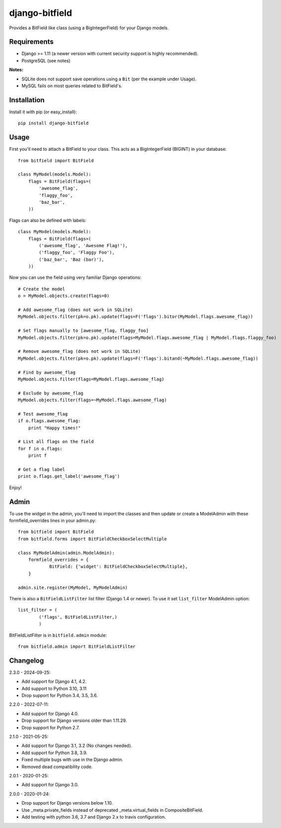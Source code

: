 django-bitfield
---------------

.. image:: https://github.com/disqus/django-bitfield/actions/workflows/ci.yml/badge.svg
    :target: https://github.com/disqus/django-bitfield/actions

Provides a BitField like class (using a BigIntegerField) for your Django models.

Requirements
============

* Django >= 1.11 (a newer version with current security support is
  highly recommended).
* PostgreSQL (see notes)

**Notes:**

- SQLite does not support save operations using a ``Bit`` (per the example under Usage).
- MySQL fails on most queries related to BitField's.

Installation
============

Install it with pip (or easy_install)::

	pip install django-bitfield

Usage
=====

First you'll need to attach a BitField to your class. This acts as a BigIntegerField (BIGINT) in your database::

	from bitfield import BitField

	class MyModel(models.Model):
	    flags = BitField(flags=(
	        'awesome_flag',
	        'flaggy_foo',
	        'baz_bar',
	    ))

Flags can also be defined with labels::

	class MyModel(models.Model):
	    flags = BitField(flags=(
	        ('awesome_flag', 'Awesome Flag!'),
	        ('flaggy_foo', 'Flaggy Foo'),
	        ('baz_bar', 'Baz (bar)'),
	    ))

Now you can use the field using very familiar Django operations::

	# Create the model
	o = MyModel.objects.create(flags=0)

	# Add awesome_flag (does not work in SQLite)
	MyModel.objects.filter(pk=o.pk).update(flags=F('flags').bitor(MyModel.flags.awesome_flag))

	# Set flags manually to [awesome_flag, flaggy_foo]
	MyModel.objects.filter(pk=o.pk).update(flags=MyModel.flags.awesome_flag | MyModel.flags.flaggy_foo)

	# Remove awesome_flag (does not work in SQLite)
	MyModel.objects.filter(pk=o.pk).update(flags=F('flags').bitand(~MyModel.flags.awesome_flag))

	# Find by awesome_flag
	MyModel.objects.filter(flags=MyModel.flags.awesome_flag)

	# Exclude by awesome_flag
	MyModel.objects.filter(flags=~MyModel.flags.awesome_flag)

	# Test awesome_flag
	if o.flags.awesome_flag:
	    print "Happy times!"

	# List all flags on the field
	for f in o.flags:
	    print f

	# Get a flag label
	print o.flags.get_label('awesome_flag')

Enjoy!

Admin
=====

To use the widget in the admin, you'll need to import the classes and then update or create
a ModelAdmin with these formfield_overrides lines in your admin.py::

    from bitfield import BitField
    from bitfield.forms import BitFieldCheckboxSelectMultiple

    class MyModelAdmin(admin.ModelAdmin):
	formfield_overrides = {
		BitField: {'widget': BitFieldCheckboxSelectMultiple},
	}
	
    admin.site.register(MyModel, MyModelAdmin)


There is also a ``BitFieldListFilter`` list filter (Django 1.4 or newer).
To use it set ``list_filter`` ModelAdmin option::

    list_filter = (
            ('flags', BitFieldListFilter,)
            )

BitFieldListFilter is in ``bitfield.admin`` module::

    from bitfield.admin import BitFieldListFilter

Changelog
=========

2.3.0 - 2024-09-25:

- Add support for Django 4.1, 4.2.
- Add support to Python 3.10, 3.11
- Drop support for Python 3.4, 3.5, 3.6.

2.2.0 - 2022-07-11:

- Add support for Django 4.0.
- Drop support for Django versions older than 1.11.29.
- Drop support for Python 2.7.

2.1.0 - 2021-05-25:

- Add support for Django 3.1, 3.2 (No changes needed).
- Add support for Python 3.8, 3.9.
- Fixed multiple bugs with use in the Django admin.
- Removed dead compatibility code.

2.0.1 - 2020-01-25:

- Add support for Django 3.0.

2.0.0 - 2020-01-24:

- Drop support for Django versions below 1.10.
- Use _meta.private_fields instead of deprecated _meta.virtual_fields in CompositeBitField.
- Add testing with python 3.6, 3.7 and Django 2.x to travis configuration.
